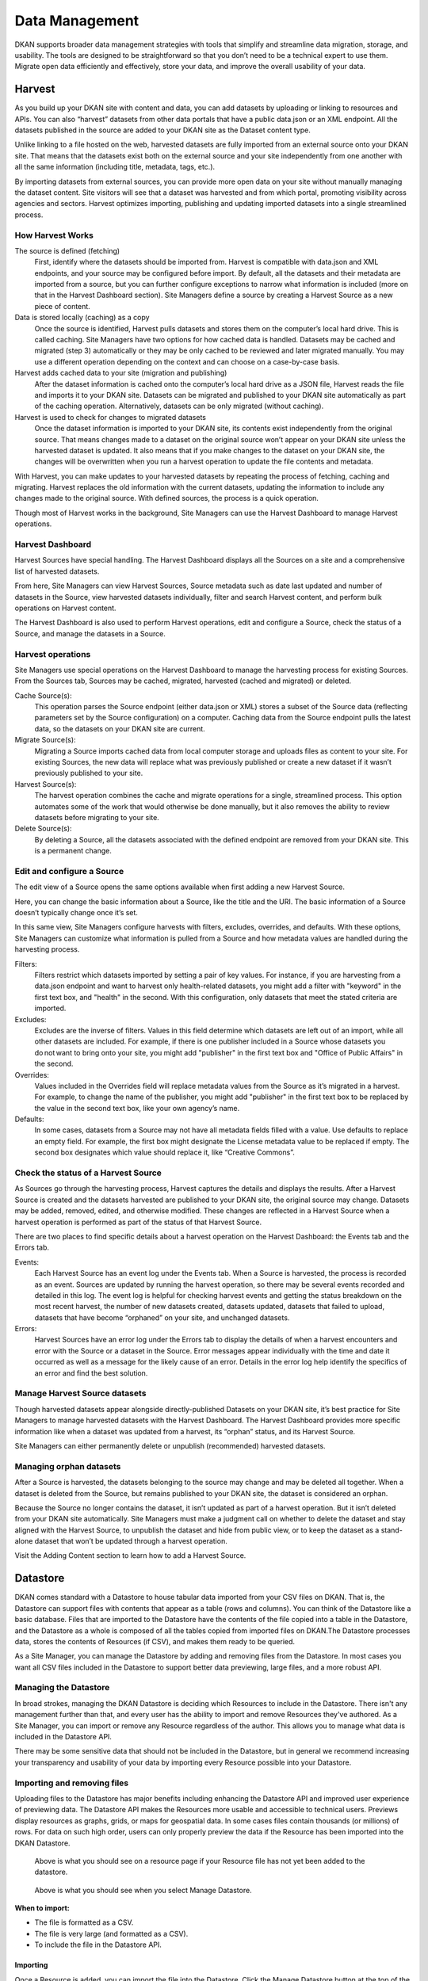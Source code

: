 ===============
Data Management
===============

DKAN supports broader data management strategies with tools that simplify and streamline data migration, storage, and usability. The tools are designed to be straightforward so that you don’t need to be a technical expert to use them. Migrate open data efficiently and effectively, store your data, and improve the overall usability of your data.  

Harvest
--------------

As you build up your DKAN site with content and data, you can add datasets by uploading or linking to resources and APIs. You can also “harvest” datasets from other data portals that have a public data.json or an XML endpoint. All the datasets published in the source are added to your DKAN site as the Dataset content type.  

Unlike linking to a file hosted on the web, harvested datasets are fully imported from an external source onto your DKAN site. That means that the datasets exist both on the external source and your site independently from one another with all the same information (including title, metadata, tags, etc.).  

By importing datasets from external sources, you can provide more open data on your site without manually managing the dataset content. Site visitors will see that a dataset was harvested and from which portal, promoting visibility across agencies and sectors. Harvest optimizes importing, publishing and updating imported datasets into a single streamlined process. 


How Harvest Works
~~~~~~~~~~~~~~~~~~~~~~~

The source is defined (fetching) 
  First, identify where the datasets should be imported from. Harvest is compatible with data.json and XML endpoints, and your source may be configured before import. By default, all the datasets and their metadata are imported from a source, but you can further configure exceptions to narrow what information is included (more on that in the Harvest Dashboard section). Site Managers define a source by creating a Harvest Source as a new piece of content.  

Data is stored locally (caching) as a copy  
  Once the source is identified, Harvest pulls datasets and stores them on the computer’s local hard drive. This is called caching. Site Managers have two options for how cached data is handled. Datasets may be cached and migrated (step 3) automatically or they may be only cached to be reviewed and later migrated manually. You may use a different operation depending on the context and can choose on a case-by-case basis.  

Harvest adds cached data to your site (migration and publishing)  
  After the dataset information is cached onto the computer’s local hard drive as a JSON file, Harvest reads the file and imports it to your DKAN site. Datasets can be migrated and published to your DKAN site automatically as part of the caching operation. Alternatively, datasets can be only migrated (without caching).  

Harvest is used to check for changes to migrated datasets
  Once the dataset information is imported to your DKAN site, its contents exist independently from the original source. That means changes made to a dataset on the original source won’t appear on your DKAN site unless the harvested dataset is updated. It also means that if you make changes to the dataset on your DKAN site, the changes will be overwritten when you run a harvest operation to update the file contents and metadata.  

With Harvest, you can make updates to your harvested datasets by repeating the process of fetching, caching and migrating. Harvest replaces the old information with the current datasets, updating the information to include any changes made to the original source. With defined sources, the process is a quick operation.  

Though most of Harvest works in the background, Site Managers can use the Harvest Dashboard to manage Harvest operations.

Harvest Dashboard
~~~~~~~~~~~~~~~~~

Harvest Sources have special handling. The Harvest Dashboard displays all the Sources on a site and a comprehensive list of harvested datasets.  

From here, Site Managers can view Harvest Sources, Source metadata such as date last updated and number of datasets in the Source, view harvested datasets individually, filter and search Harvest content, and perform bulk operations on Harvest content. 

The Harvest Dashboard is also used to perform Harvest operations, edit and configure a Source, check the status of a Source, and manage the datasets in a Source.  

Harvest operations
~~~~~~~~~~~~~~~~~~

Site Managers use special operations on the Harvest Dashboard to manage the harvesting process for existing Sources. From the Sources tab, Sources may be cached, migrated, harvested (cached and migrated) or deleted.  

Cache Source(s):
  This operation parses the Source endpoint (either data.json or XML) stores a subset of the Source data (reflecting parameters set by the Source configuration) on a computer. Caching data from the Source endpoint pulls the latest data, so the datasets on your DKAN site are current.  

Migrate Source(s):
  Migrating a Source imports cached data from local computer storage and uploads files as content to your site. For existing Sources, the new data will replace what was previously published or create a new dataset if it wasn’t previously published to your site.  

Harvest Source(s):
  The harvest operation combines the cache and migrate operations for a single, streamlined process. This option automates some of the work that would otherwise be done manually, but it also removes the ability to review datasets before migrating to your site.  

Delete Source(s):
  By deleting a Source, all the datasets associated with the defined endpoint are removed from your DKAN site. This is a permanent change.

Edit and configure a Source
~~~~~~~~~~~~~~~~~~~~~~~~~~~

The edit view of a Source opens the same options available when first adding a new Harvest Source.

Here, you can change the basic information about a Source, like the title and the URI. The basic information of a Source doesn’t typically change once it’s set.   

In this same view, Site Managers configure harvests with filters, excludes, overrides, and defaults. With these options, Site Managers can customize what information is pulled from a Source and how metadata values are handled during the harvesting process.  

Filters:
  Filters restrict which datasets imported by setting a pair of key values. For instance, if you are harvesting from a data.json endpoint and want to harvest only health-related datasets, you might add a filter with "keyword" in the first text box, and "health" in the second. With this configuration, only datasets that meet the stated criteria are imported.  

Excludes:
  Excludes are the inverse of filters. Values in this field determine which datasets are left out of an import, while all other datasets are included. For example, if there is one publisher included in a Source whose datasets you do not want to bring onto your site, you might add "publisher" in the first text box and "Office of Public Affairs" in the second.  

Overrides:
  Values included in the Overrides field will replace metadata values from the Source as it’s migrated in a harvest. For example, to change the name of the publisher, you might add "publisher" in the first text box to be replaced by the value in the second text box, like your own agency’s name. 

Defaults:
  In some cases, datasets from a Source may not have all metadata fields filled with a value. Use defaults to replace an empty field. For example, the first box might designate the License metadata value to be replaced if empty. The second box designates which value should replace it, like “Creative Commons”.  

Check the status of a Harvest Source
~~~~~~~~~~~~~~~~~~~~~~~~~~~~~~~~~~~~

As Sources go through the harvesting process, Harvest captures the details and displays the results. After a Harvest Source is created and the datasets harvested are published to your DKAN site, the original source may change. Datasets may be added, removed, edited, and otherwise modified. These changes are reflected in a Harvest Source when a harvest operation is performed as part of the status of that Harvest Source.  

There are two places to find specific details about a harvest operation on the Harvest Dashboard: the Events tab and the Errors tab.   

Events:
  Each Harvest Source has an event log under the Events tab. When a Source is harvested, the process is recorded as an event. Sources are updated by running the harvest operation, so there may be several events recorded and detailed in this log. The event log is helpful for checking harvest events and getting the status breakdown on the most recent harvest, the number of new datasets created, datasets updated, datasets that failed to upload, datasets that have become “orphaned” on your site, and unchanged datasets.  

Errors:
  Harvest Sources have an error log under the Errors tab to display the details of when a harvest encounters and error with the Source or a dataset in the Source. Error messages appear individually with the time and date it occurred as well as a message for the likely cause of an error. Details in the error log help identify the specifics of an error and find the best solution. 

Manage Harvest Source datasets
~~~~~~~~~~~~~~~~~~~~~~~~~~~~~~

Though harvested datasets appear alongside directly-published Datasets on your DKAN site, it’s best practice for Site Managers to manage harvested datasets with the Harvest Dashboard. The Harvest Dashboard provides more specific information like when a dataset was updated from a harvest, its “orphan” status, and its Harvest Source.  

Site Managers can either permanently delete or unpublish (recommended) harvested datasets. 

Managing orphan datasets
~~~~~~~~~~~~~~~~~~~~~~~~

After a Source is harvested, the datasets belonging to the source may change and may be deleted all together. When a dataset is deleted from the Source, but remains published to your DKAN site, the dataset is considered an orphan.  

Because the Source no longer contains the dataset, it isn’t updated as part of a harvest operation. But it isn’t deleted from your DKAN site automatically. Site Managers must make a judgment call on whether to delete the dataset and stay aligned with the Harvest Source, to unpublish the dataset and hide from public view, or to keep the dataset as a stand-alone dataset that won’t be updated through a harvest operation.  

Visit the Adding Content section to learn how to add a Harvest Source. 

Datastore
---------

DKAN comes standard with a Datastore to house tabular data imported from your CSV files on DKAN. That is, the Datastore can support files with contents that appear as a table (rows and columns). You can think of the Datastore like a basic database. Files that are imported to the Datastore have the contents of the file copied into a table in the Datastore, and the Datastore as a whole is composed of all the tables copied from imported files on DKAN.The Datastore processes data, stores the contents of Resources (if CSV), and makes them ready to be queried.   

As a Site Manager, you can manage the Datastore by adding and removing files from the Datastore. In most cases you want all CSV files included in the Datastore to support better data previewing, large files, and a more robust API.

Managing the Datastore 
~~~~~~~~~~~~~~~~~~~~~~

In broad strokes, managing the DKAN Datastore is deciding which Resources to include in the Datastore. There isn't any management further than that, and every user has the ability to import and remove Resources they've authored. As a Site Manager, you can import or remove any Resource regardless of the author. This allows you to manage what data is included in the Datastore API.

There may be some sensitive data that should not be included in the Datastore, but in general we recommend increasing your transparency and usability of your data by importing every Resource possible into your Datastore. 

Importing and removing files
~~~~~~~~~~~~~~~~~~~~~~~~~~~~

Uploading files to the Datastore has major benefits including enhancing the Datastore API and improved user experience of previewing data. The Datastore API makes the Resources more usable and accessible to technical users. Previews display resources as graphs, grids, or maps for geospatial data. In some cases files contain thousands (or millions) of rows. For data on such high order, users can only properly preview the data if the Resource has been imported into the DKAN Datastore.

.. figure:: ../../images/site_manager_playbook/data_management/resource_page_with_datastore_message.png
   :alt: Your file for this resource is not added to the datastore.
   
   Above is what you should see on a resource page if your Resource file has not yet been added to the datastore.

.. figure:: ../../images/site_manager_playbook/data_management/manage_datastore_page.png
   :alt: manage datastore page
   
   Above is what you should see when you select Manage Datastore.
   
**When to import:**

- The file is formatted as a CSV.
- The file is very large (and formatted as a CSV).
- To include the file in the Datastore API.

Importing
+++++++++

Once a Resource is added, you can import the file into the Datastore. Click the Manage Datastore button at the top of the screen to open the options included for importing a file into the Datastore. From the import screen, you can select the options that best reflect the contents of your data. By default, DKAN is set to match common data formatting practices. 

In the example below, the Site Manager is importing a Resource into the Datastore from the Manage Datastore page. From the Import tab, the Site Manager selects the delimeter and leaves the rest of the default settings for import. After clicking the Import button at the bottom of the page, the contents of the Resource are now included in the DKAN Datastore as well as the Datastore API.

.. image:: ../../images/site_manager_playbook/data_management/datastore_import_animation.gif
   :alt: animation of datastore import

Removing
++++++++

If you need to remove a Resource from the Datastore you’ll make this change directly from editing the Resource on the Manage Datastore screen. You have two options for removing the contents from the Datastore:

Delete items
  By deleting items, the values are removed from the Datastore. However, the table itself generated by the file import still exists. In this sense, you can think of the file as imported to the Datastore but empty. Again, the CSV file on your DKAN site is separate from the Datastore. By deleting the values in the Datastore, your file won’t be changed.

Drop Datastore
  This option removes both the values in the file as well as the table generated upon import. In this sense, the file is not imported. If you don’t want the contents of a file in the Datastore, we recommend this option.
  
.. image:: ../../images/site_manager_playbook/data_management/datastore_actions.png
   :alt: delete and drop options
  
Updating
++++++++

When you import a Resource to the Datastore, the contents of the associate file are copied and added to the Datastore. If the file is changed, the Datastore is not automatically updated with the contents of the new file. If you update a file associated with your Resource, you will also need to update the Datastore by importing the file again. All the old data will be overwritten with the contents of the new file.

Using Fast Import
~~~~~~~~~~~~~~~~~

For datasets with thousands (or millions) of rows, the size of the file increases quickly. By default, DKAN processes the contents of a file before importing to the Datastore. The processing checks that the contents match delimiter, file encoding, etc. for a smooth import. 

Large file sizes can delay the time it takes to import a file into the Datastore as more information needs to be processed before it can be imported.

.. image:: ../../images/site_manager_playbook/data_management/datastore_import_options.png
   :alt: datastore options with fast import

With the Fast Import option, the time to upload a large file is dramatically reduced. The contents of a file are not processed and directly imported to the Datastore, so files that otherwise might take hours to import only take minutes. 

For smaller files, we recommend using the standard processor and import. When large files must be imported, check the Use Fast Import checkbox to skip the processing and directly import.  

Special Note: This capability is not enabled by default and requires the DKAN Datastore Fast Import module to be enabled. Please contact your site administrator or developer for assistance.

.. image:: ../../images/site_manager_playbook/data_management/datastore_fast_import_option.png
   :alt: datastore import options close up

